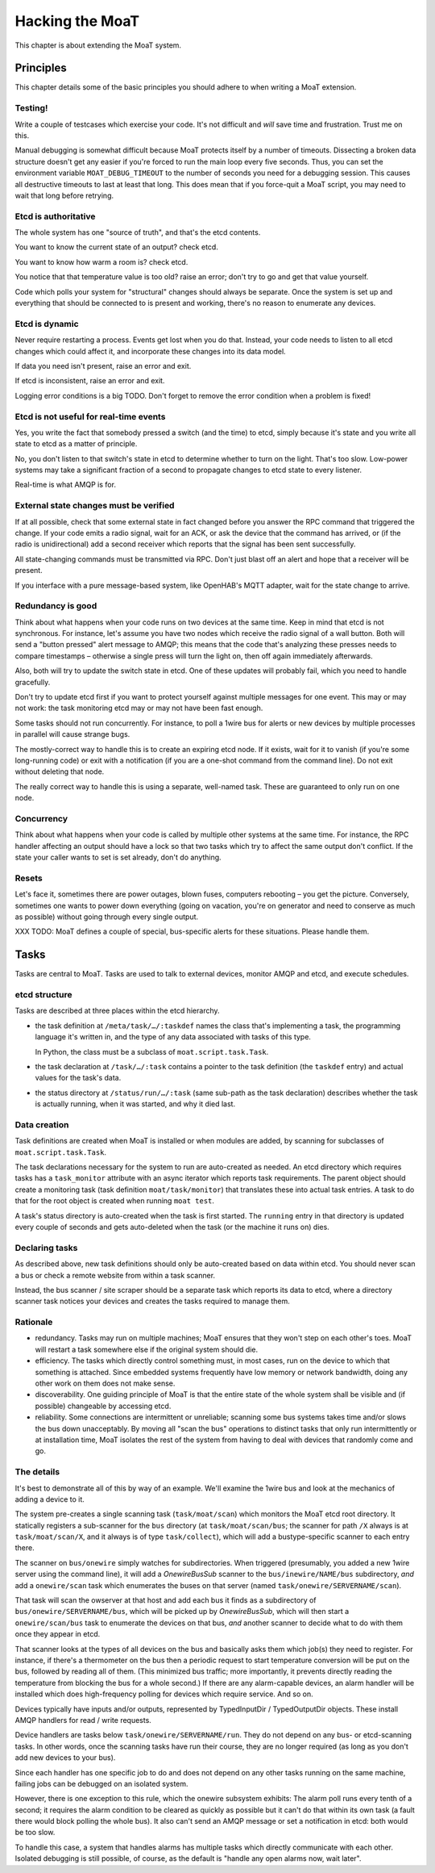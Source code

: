 ================
Hacking the MoaT
================

This chapter is about extending the MoaT system.

Principles
==========

This chapter details some of the basic principles you should adhere to when
writing a MoaT extension.

Testing!
--------

Write a couple of testcases which exercise your code. It's not difficult
and *will* save time and frustration. Trust me on this.

Manual debugging is somewhat difficult because MoaT protects itself by
a number of timeouts. Dissecting a broken data structure doesn't get any
easier if you're forced to run the main loop every five seconds. Thus,
you can set the environment variable ``MOAT_DEBUG_TIMEOUT`` to the number
of seconds you need for a debugging session. This causes all destructive
timeouts to last at least that long. This does mean that if you force-quit
a MoaT script, you may need to wait that long before retrying.

Etcd is authoritative
---------------------

The whole system has one "source of truth", and that's the etcd contents.

You want to know the current state of an output? check etcd.

You want to know how warm a room is? check etcd.

You notice that that temperature value is too old? raise an error;
don't try to go and get that value yourself.

Code which polls your system for "structural" changes should always be
separate. Once the system is set up and everything that should be connected
to is present and working, there's no reason to enumerate any devices.

Etcd is dynamic
---------------

Never require restarting a process. Events get lost when you do that.
Instead, your code needs to listen to all etcd changes which could affect
it, and incorporate these changes into its data model.

If data you need isn't present, raise an error and exit.

If etcd is inconsistent, raise an error and exit.

Logging error conditions is a big TODO.
Don't forget to remove the error condition when a problem is fixed!

Etcd is not useful for real-time events
---------------------------------------

Yes, you write the fact that somebody pressed a switch (and the time) to
etcd, simply because it's state and you write all state to etcd as a matter
of principle.

No, you don't listen to that switch's state in etcd to determine whether to
turn on the light. That's too slow. Low-power systems may take a
significant fraction of a second to propagate changes to etcd state to
every listener.

Real-time is what AMQP is for.

External state changes must be verified
---------------------------------------

If at all possible, check that some external state in fact changed before
you answer the RPC command that triggered the change. If your code emits
a radio signal, wait for an ACK, or ask the device that the command has
arrived, or (if the radio is unidirectional) add a second receiver which
reports that the signal has been sent successfully.

All state-changing commands must be transmitted via RPC. Don't just blast
off an alert and hope that a receiver will be present.

If you interface with a pure message-based system, like OpenHAB's MQTT
adapter, wait for the state change to arrive.

Redundancy is good
------------------

Think about what happens when your code runs on two devices at the same
time. Keep in mind that etcd is not synchronous. For instance, let's assume
you have two nodes which receive the radio signal of a wall button. Both will
send a "button pressed" alert message to AMQP; this means that the code
that's analyzing these presses needs to compare timestamps – otherwise a
single press will turn the light on, then off again immediately afterwards.

Also, both will try to update the switch state in etcd. One of these
updates will probably fail, which you need to handle gracefully.

Don't try to update etcd first if you want to protect yourself against
multiple messages for one event. This may or may not work: the task
monitoring etcd may or may not have been fast enough.

Some tasks should not run concurrently. For instance, to poll a 1wire bus
for alerts or new devices by multiple processes in parallel will cause
strange bugs.

The mostly-correct way to handle this is to create an expiring etcd node.
If it exists, wait for it to vanish (if you're some long-running code) or
exit with a notification (if you are a one-shot command from the command
line). Do not exit without deleting that node.

The really correct way to handle this is using a separate, well-named task.
These are guaranteed to only run on one node.

Concurrency
-----------

Think about what happens when your code is called by multiple other systems
at the same time. For instance, the RPC handler affecting an output should
have a lock so that two tasks which try to affect the same output don't
conflict. If the state your caller wants to set is set already, don't do
anything.

Resets
------

Let's face it, sometimes there are power outages, blown fuses, computers
rebooting – you get the picture. Conversely, sometimes one wants to power
down everything (going on vacation, you're on generator and need to
conserve as much as possible) without going through every single output.

XXX TODO: MoaT defines a couple of special, bus-specific alerts for these
situations. Please handle them.

Tasks
=====

Tasks are central to MoaT. Tasks are used to talk to external devices,
monitor AMQP and etcd, and execute schedules.

etcd structure
--------------

Tasks are described at three places within the etcd hierarchy.

* the task definition at ``/meta/task/…/:taskdef`` names the class that's
  implementing a task, the programming language it's written in, and the
  type of any data associated with tasks of this type.

  In Python, the class must be a subclass of ``moat.script.task.Task``.

* the task declaration at ``/task/…/:task`` contains a pointer to the task
  definition (the ``taskdef`` entry) and actual values for the task's data.

* the status directory at ``/status/run/…/:task`` (same sub-path as the
  task declaration) describes whether the task is actually running, when it
  was started, and why it died last.

Data creation
-------------

Task definitions are created when MoaT is installed or when modules are
added, by scanning for subclasses of ``moat.script.task.Task``.

The task declarations necessary for the system to run are auto-created as
needed. An etcd directory which requires tasks has a ``task_monitor``
attribute with an async iterator which reports task requirements. The
parent object should create a monitoring task (task definition
``moat/task/monitor``) that translates these into actual task entries. A
task to do that for the root object is created when running ``moat test``.

A task's status directory is auto-created when the task is first started.
The ``running`` entry in that directory is updated every couple of seconds
and gets auto-deleted when the task (or the machine it runs on) dies.

Declaring tasks
---------------

As described above, new task definitions should only be auto-created based
on data within etcd. You should never scan a bus or check a remote website
from within a task scanner.

Instead, the bus scanner / site scraper should be a separate task which
reports its data to etcd, where a directory scanner task notices your
devices and creates the tasks required to manage them.

Rationale
---------

* redundancy. Tasks may run on multiple machines; MoaT ensures that they
  won't step on each other's toes. MoaT will restart a task somewhere else
  if the original system should die.

* efficiency. The tasks which directly control something must, in most
  cases, run on the device to which that something is attached. Since
  embedded systems frequently have low memory or network bandwidth, doing
  any other work on them does not make sense.

* discoverability. One guiding principle of MoaT is that the entire state
  of the whole system shall be visible and (if possible) changeable by
  accessing etcd.

* reliability. Some connections are intermittent or unreliable; scanning
  some bus systems takes time and/or slows the bus down unacceptably.
  By moving all "scan the bus" operations to distinct tasks that only run
  intermittently or at installation time, MoaT isolates the rest of the
  system from having to deal with devices that randomly come and go.

The details
-----------

It's best to demonstrate all of this by way of an example. We'll examine
the 1wire bus and look at the mechanics of adding a device to it.

The system pre-creates a single scanning task (``task/moat/scan``)
which monitors the MoaT etcd root directory. It statically registers a
sub-scanner for the ``bus`` directory (at ``task/moat/scan/bus``; the
scanner for path ``/X`` always is at ``task/moat/scan/X``, and it always is
of type ``task/collect``), which will add a bustype-specific scanner to
each entry there.

The scanner on ``bus/onewire`` simply watches for subdirectories.
When triggered (presumably, you added a new 1wire server using the command
line), it will add a `OnewireBusSub` scanner to the
``bus/inewire/NAME/bus`` subdirectory, *and* add a ``onewire/scan`` task
which enumerates the buses on that server (named
``task/onewire/SERVERNAME/scan``).

That task will scan the owserver at that host and add each bus it finds as
a subdirectory of ``bus/onewire/SERVERNAME/bus``, which will be picked up
by `OnewireBusSub`, which will then start a ``onewire/scan/bus`` task to
enumerate the devices on that bus, *and* another scanner to decide what to
do with them once they appear in etcd.

That scanner looks at the types of all devices on the bus and basically
asks them which job(s) they need to register. For instance, if there's a
thermometer on the bus then a periodic request to start temperature
conversion will be put on the bus, followed by reading all of them. (This
minimized bus traffic; more importantly, it prevents directly reading the
temperature from blocking the bus for a whole second.) If there are any
alarm-capable devices, an alarm handler will be installed which does
high-frequency polling for devices which require service. And so on.

Devices typically have inputs and/or outputs, represented by TypedInputDir
/ TypedOutputDir objects. These install AMQP handlers for read / write
requests.

Device handlers are tasks below ``task/onewire/SERVERNAME/run``. They do not
depend on any bus- or etcd-scanning tasks. In other words, once the
scanning tasks have run their course, they are no longer required (as long
as you don't add new devices to your bus).

Since each handler has one specific job to do and does not depend on any
other tasks running on the same machine, failing jobs can be debugged on an
isolated system.

However, there is one exception to this rule, which the onewire subsystem
exhibits: The alarm poll runs every tenth of a second; it requires the
alarm condition to be cleared as quickly as possible but it can't do
that within its own task (a fault there would block polling the whole bus).
It also can't send an AMQP message or set a notification in etcd: both
would be too slow.

To handle this case, a system that handles alarms has multiple tasks which
directly communicate with each other. Isolated debugging is still possible,
of course, as the default is "handle any open alarms now, wait later".


